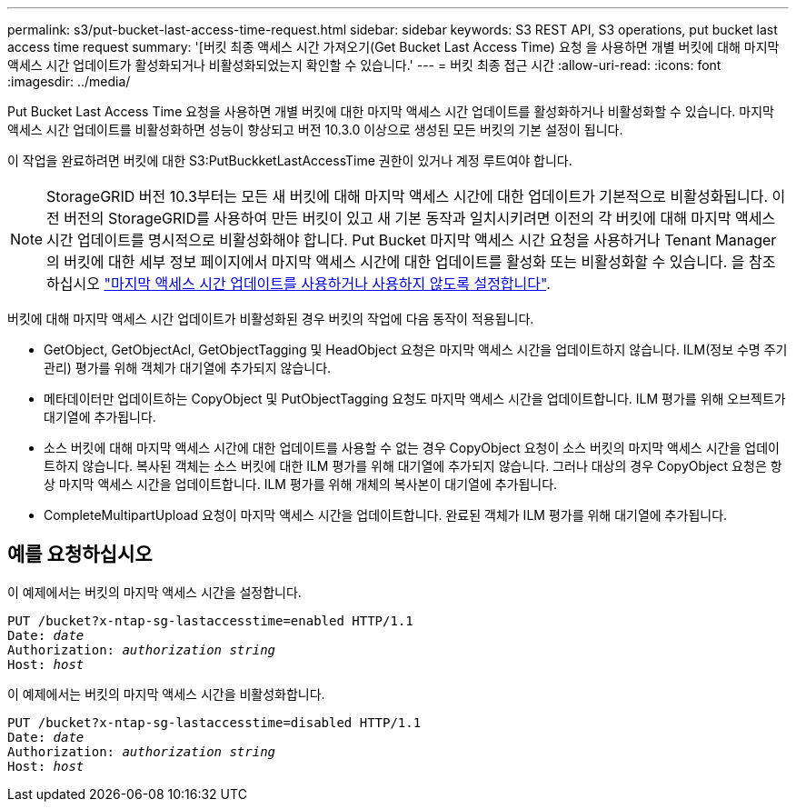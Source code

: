 ---
permalink: s3/put-bucket-last-access-time-request.html 
sidebar: sidebar 
keywords: S3 REST API, S3 operations, put bucket last access time request 
summary: '[버킷 최종 액세스 시간 가져오기(Get Bucket Last Access Time) 요청 을 사용하면 개별 버킷에 대해 마지막 액세스 시간 업데이트가 활성화되거나 비활성화되었는지 확인할 수 있습니다.' 
---
= 버킷 최종 접근 시간
:allow-uri-read: 
:icons: font
:imagesdir: ../media/


[role="lead"]
Put Bucket Last Access Time 요청을 사용하면 개별 버킷에 대한 마지막 액세스 시간 업데이트를 활성화하거나 비활성화할 수 있습니다. 마지막 액세스 시간 업데이트를 비활성화하면 성능이 향상되고 버전 10.3.0 이상으로 생성된 모든 버킷의 기본 설정이 됩니다.

이 작업을 완료하려면 버킷에 대한 S3:PutBuckketLastAccessTime 권한이 있거나 계정 루트여야 합니다.


NOTE: StorageGRID 버전 10.3부터는 모든 새 버킷에 대해 마지막 액세스 시간에 대한 업데이트가 기본적으로 비활성화됩니다. 이전 버전의 StorageGRID를 사용하여 만든 버킷이 있고 새 기본 동작과 일치시키려면 이전의 각 버킷에 대해 마지막 액세스 시간 업데이트를 명시적으로 비활성화해야 합니다. Put Bucket 마지막 액세스 시간 요청을 사용하거나 Tenant Manager의 버킷에 대한 세부 정보 페이지에서 마지막 액세스 시간에 대한 업데이트를 활성화 또는 비활성화할 수 있습니다. 을 참조하십시오 link:../tenant/enabling-or-disabling-last-access-time-updates.html["마지막 액세스 시간 업데이트를 사용하거나 사용하지 않도록 설정합니다"].

버킷에 대해 마지막 액세스 시간 업데이트가 비활성화된 경우 버킷의 작업에 다음 동작이 적용됩니다.

* GetObject, GetObjectAcl, GetObjectTagging 및 HeadObject 요청은 마지막 액세스 시간을 업데이트하지 않습니다. ILM(정보 수명 주기 관리) 평가를 위해 객체가 대기열에 추가되지 않습니다.
* 메타데이터만 업데이트하는 CopyObject 및 PutObjectTagging 요청도 마지막 액세스 시간을 업데이트합니다. ILM 평가를 위해 오브젝트가 대기열에 추가됩니다.
* 소스 버킷에 대해 마지막 액세스 시간에 대한 업데이트를 사용할 수 없는 경우 CopyObject 요청이 소스 버킷의 마지막 액세스 시간을 업데이트하지 않습니다. 복사된 객체는 소스 버킷에 대한 ILM 평가를 위해 대기열에 추가되지 않습니다. 그러나 대상의 경우 CopyObject 요청은 항상 마지막 액세스 시간을 업데이트합니다. ILM 평가를 위해 개체의 복사본이 대기열에 추가됩니다.
* CompleteMultipartUpload 요청이 마지막 액세스 시간을 업데이트합니다. 완료된 객체가 ILM 평가를 위해 대기열에 추가됩니다.




== 예를 요청하십시오

이 예제에서는 버킷의 마지막 액세스 시간을 설정합니다.

[listing, subs="specialcharacters,quotes"]
----
PUT /bucket?x-ntap-sg-lastaccesstime=enabled HTTP/1.1
Date: _date_
Authorization: _authorization string_
Host: _host_
----
이 예제에서는 버킷의 마지막 액세스 시간을 비활성화합니다.

[listing, subs="specialcharacters,quotes"]
----
PUT /bucket?x-ntap-sg-lastaccesstime=disabled HTTP/1.1
Date: _date_
Authorization: _authorization string_
Host: _host_
----